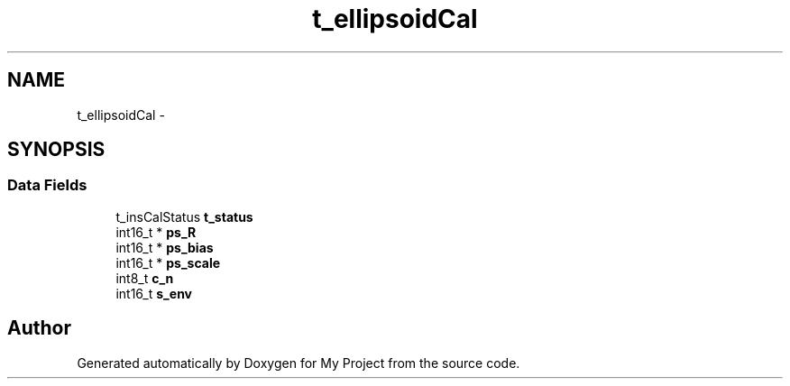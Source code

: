 .TH "t_ellipsoidCal" 3 "Sun Mar 2 2014" "My Project" \" -*- nroff -*-
.ad l
.nh
.SH NAME
t_ellipsoidCal \- 
.SH SYNOPSIS
.br
.PP
.SS "Data Fields"

.in +1c
.ti -1c
.RI "t_insCalStatus \fBt_status\fP"
.br
.ti -1c
.RI "int16_t * \fBps_R\fP"
.br
.ti -1c
.RI "int16_t * \fBps_bias\fP"
.br
.ti -1c
.RI "int16_t * \fBps_scale\fP"
.br
.ti -1c
.RI "int8_t \fBc_n\fP"
.br
.ti -1c
.RI "int16_t \fBs_env\fP"
.br
.in -1c

.SH "Author"
.PP 
Generated automatically by Doxygen for My Project from the source code\&.
